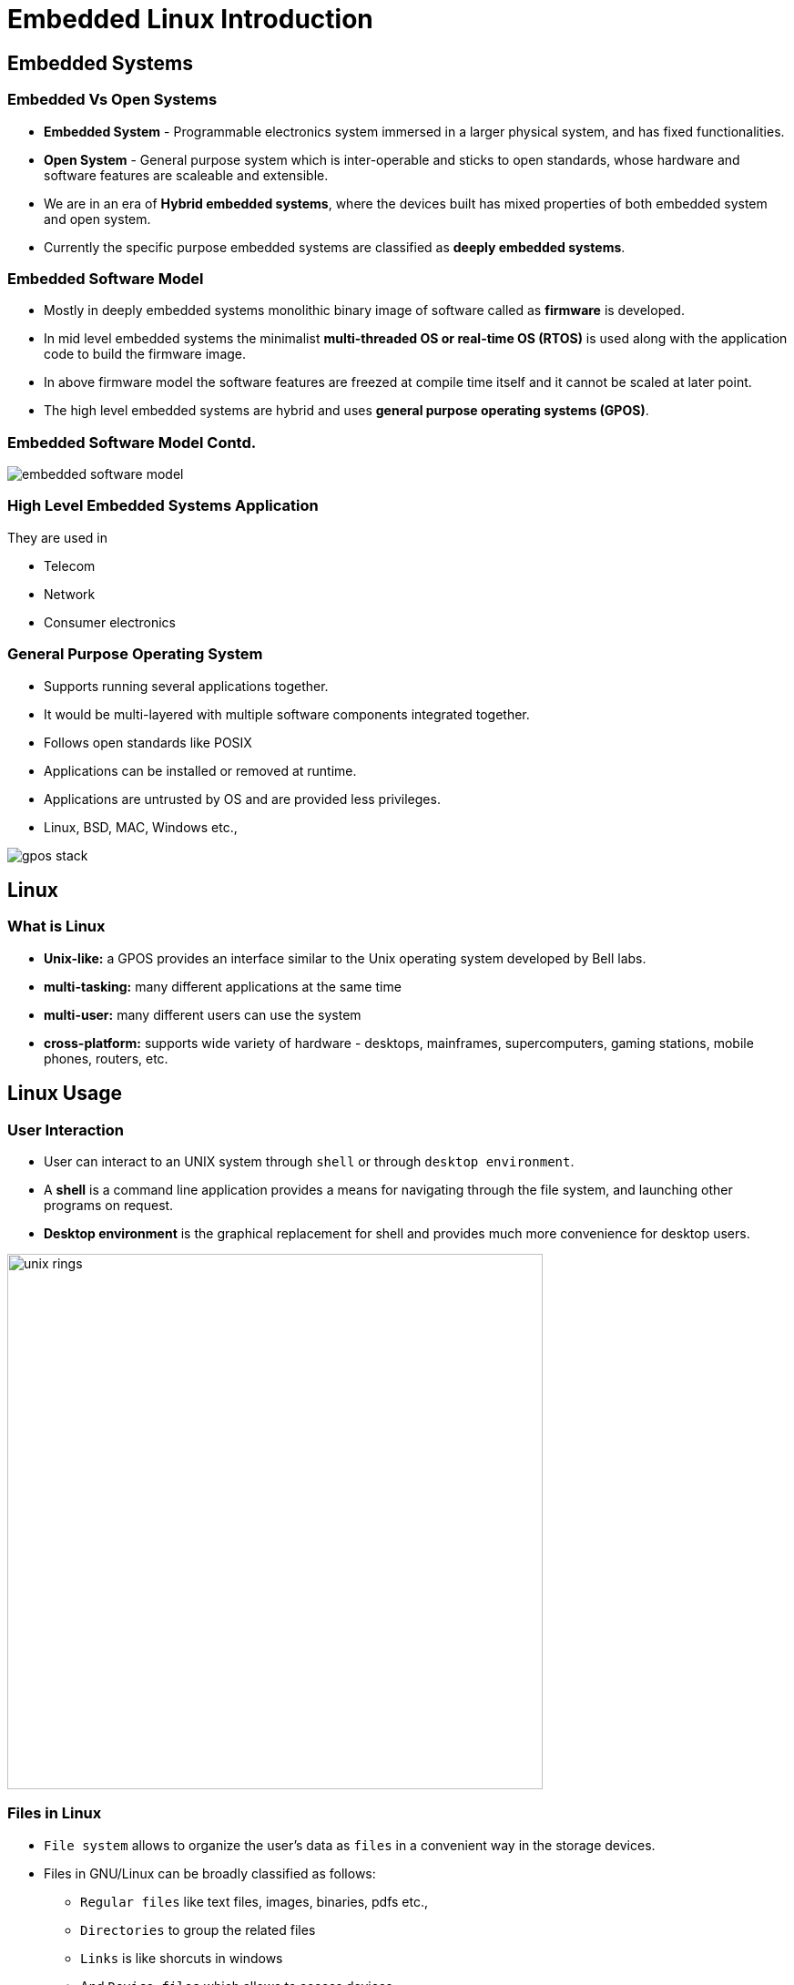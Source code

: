 = Embedded Linux Introduction

== Embedded Systems

=== Embedded Vs Open Systems

* *Embedded System* - Programmable electronics system immersed in a
  larger physical system, and has fixed functionalities.

* *Open System* - General purpose system which is inter-operable and
  sticks to open standards, whose hardware and software features are
  scaleable and extensible.

* We are in an era of *Hybrid embedded systems*, where the devices built
  has mixed properties of both embedded system and open system.

* Currently the specific purpose embedded systems are classified as
  *deeply embedded systems*.

=== Embedded Software Model 

* Mostly in deeply embedded systems monolithic binary image of
  software called as *firmware* is developed.
 
* In mid level embedded systems the minimalist *multi-threaded OS or
  real-time OS (RTOS)* is used along with the application code to
  build the firmware image.

* In above firmware model the software features are freezed at compile
  time itself and it cannot be scaled at later point.

* The high level embedded systems are hybrid and uses *general purpose
  operating systems (GPOS)*.

=== Embedded Software Model Contd.

image::figures/embedded-software-model.png[align="center"]

=== High Level Embedded Systems Application

They are used in

  * Telecom

  * Network

  * Consumer electronics

[role="two-column"]
=== General Purpose Operating System

[role="left"]

 * Supports running several applications together.

 * It would be multi-layered with multiple software components
   integrated together.

 * Follows open standards like POSIX

 * Applications can be installed or removed at runtime.

 * Applications are untrusted by OS and are provided less privileges.

 * Linux, BSD, MAC, Windows etc.,

[role="right"]
image::figures/gpos-stack.png[]

== Linux

=== What is Linux

  * *Unix-like:* a GPOS provides an interface similar to the Unix
    operating system developed by Bell labs.

  * *multi-tasking:* many different applications at the same time

  * *multi-user:* many different users can use the system 

  * *cross-platform:* supports wide variety of hardware - desktops,
    mainframes, supercomputers, gaming stations, mobile phones,
    routers, etc.

== Linux Usage

[role="two-column"]
=== User Interaction
[role="left"]
  * User can interact to an UNIX system through `shell` or through
    `desktop environment`.

  * A *shell* is a command line application provides a means for
    navigating through the file system, and launching other programs
    on request.

  * *Desktop environment* is the graphical replacement for shell and
    provides much more convenience for desktop users.

[role="right"]
image:figures/unix-rings.png[width=588]

=== Files in Linux

  * `File system` allows to organize the user's data as `files` in a
    convenient way in the storage devices.

  * Files in GNU/Linux can be broadly classified as follows:
    - `Regular files` like text files, images, binaries, pdfs etc., 
    - `Directories` to group the related files
    - `Links` is like shorcuts in windows
    - And `Device files` which allows to access devices

//////
=== Special Filesystems

  * `procfs` - provides process and kernel related information as files.

  * `sysfs`  - provides devices related information as files.

=== Device Files

  * In GNU/Linux every device is represented by a file in `/dev`
    directory. For example `/dev/sda` represents the hard disk,
    `/dev/ttyS0` represents the serial port, `/dev/input/mice`
    represents the mouse, ...

  * Reading/writing to and from the device file, results in reading
    from/writing to the device. To get mouse events the following
    command can be used.

=== File System Tree

  * A file system tree, with all the necessary files is required for
    Linux system to boot.

  * Files present in the file system tree include
    - system programs
    - application programs
    - configuration files
    - device files


[role="two-column"]
=== Layout

[role="left"]
.Windows XP Layout Tree
image::figures/winxp-layout.png["Windows XP Layout Tree",width=288]

[role="right"]
.GNU/Linux Layout Tree
image::figures/linux-layout.png["GNU/Linux Layout Tree"]

===  Need for a File Systems

  * Data corresponding to a file are stored in sectors of the
    hard-disk.

image::figures/no-fs.png[width=388, align="center"]
    
  * User has to remember the sectors that store the contents of a file.

  * The user also has to keep track of which sectors are free.

  * Managing files becomes tedious.

  * The filesystem maintains a table, that maps filenames to the
    sectors that contain the contents of the file.
//////

== Embedded Linux

=== Why Embedded Linux?

.Pros

  * No royalties or licensing fee.
  * Support is available from the community, as well from multiple
    vendors. This avoids vendor lock in.
  * Linux kernel supports a wide range of microprocessors and
    peripherals devices.
  * Re-use existing Linux application base.
  * Re-use existing Linux resource pool in embedded systems.

=== Why Embedded Linux Contd.

.Cons

  * Large memory foot print.

  * The stock kernel only offers soft real-time capabilities. Third
    party patches are available for latency reduction and adding hard
    real-time capabilities.

=== What is Embedded Linux

  * Customizing the Linux and its allies for a custom target board.
    - adding additional software for embedded interfaces
    - removing unnecessary components to reduce time and space 

=== Desktop Components
image::figures/desktop.png[width=600, align="center"]

[style="two-column"]
=== Target Hardware Components

[role="left"]
  * Processor
  * Flash
  * SDRAM
  * Serial Port
  * Ethernet

[role="right"]
image::figures/hardware.png[]

[role="two-column"]
=== Development Setup

[role="left"]
  * Host System - development env.

  * Target System - execution env.

  * The application running in the target system read input from the
    serial port, and send output to the serial port.

  * In other words, the standard input and standard output of the
    applications is attached to the serial port.


[role="right"]
image::figures/setup.png[]

=== Development Setup Contd.

  * Host system uses a serial terminal program like `minicom` and
    `putty` to communicate with the target system.

  * Kernel image and filesystem image download is done through
    Ethernet interface. Serial interface is not fast enough.

///////
[role="two-column"]
=== Linux Software Components

A bare minimal Linux system needs atleast below components.

[role="left"]
  * Boot Loader
  * Kernel
  * File System
    - C library
    - Shell & Utilities
    - Init & Boot Scripts

[role="right"]
image::figures/boot-timeline.png[width=588]

=== Boot Loader

  * Low-level hardware initialisation, memory controller
    initialisation, cache initialisation
 
  * Provide a mechanism to locate, load and execute kernel with
    necessary parameter.

  * Popular embedded boot loaders are
    - U-boot
    - Redboot, uses drivers from eCOS RTOS.

=== Kernel

  * Create higher level abstractions like files, processes, pipes,
       sockets, etc on top of the hardware.

  * Manage sharing of system resources - CPU, Memory, Devices.

== File System

=== File System Format

  * Specifies how files are laid out in a storage medium.

  * Various filesystem drivers are available like

    - *ext2/ext3/vfat* - filesystems commonly used in desktops

    - *jffs2* - filesystem tuned for Flash based memory devices

  * Pseudo filesystems are in-memory file systems which don't persist
    the data, rather provides realtime information.  
    - *proc:* process and kernel related information 
    - *sysfs:* kernel devices related information
    
=== Rootfs Contents

The rootfs has required files for system to function and user to
use. Bare minimal rootfs would have atleast

 * libraries required by applications

 * Shell

 * Initscripts to initialize the system
 
=== Storage for Embedded Systems

  * Hard disks are not suitable for embedded systems
    - Contain moving parts
    - Sensitive to physical shock
    - Requires multiple power supply voltages

  * Replaced by non-volatile memory devices - Flash

  * Embedded Linux systems require > 4MB of Flash memory.
///////

== ZKit-ARM-VF51

=== Base Board Details

* The board designed by Zilogic and named as ZKit-ARM-VF51

* This is the platform designed to explore and prototype Linux for
  various solutions.

* Designed to be low in power consumption, so that even with add-on
  boards, it can be powered from USB cable.

* It has 

  ** Vybrid VF5x 
     - ARM Cortex A5
     - 400 MHz
     - From NXP/Freescale

[role="two-column"]
=== Base Board Details Continued
[role="left"]
* 128 MB RAM

* 128 MB NAND

* MicroSD Slot

* Ethernet x 2

* USB host & device

* Raspberry Pi compatible connector for peripherals
[role="right"]
image::figures/zkit-arm-vf51.jpg[align="center"]

[role="two-column"]
=== Add-on Board Details
[role="left"]
* It is internally code named as `DietIO`

* Has peripherals devices 
  - LEDs
  - Keys
  - 4-Way Key
  - Monochrome Graphics LCD
  - POT
  - LDR
  - Accelerometer
[role="right"]
image::figures/dietio.jpg[]

=== Zkit + DietIO
image::figures/zkit-dietio.jpg[align="center"]

=== Complete Peripheral Details

image::figures/peripheral-blocks.png[align="center"]

=== Tryout

* Use Putty in Windows or Minicom to access debug console of board.

  - Check the `COM` number from `device manager` in Windows or
    `ttyUSBx` node from `dmesg` of Linux.
  - Use baudrate as `115200`, data config as `8N1` and flow control as
    `none`.

=== Tryout Contd.
 
  
  * Write a hello world python code in your laptop.
  
  * In target board, type 
 
----
 $ cat > hello.py

----

  - and copy paste the code to the target board's terminal.

  - The press `CTRL+D` to save the copied content to the file in
    the target board.

  - execute the `hello.py` in target board. 


